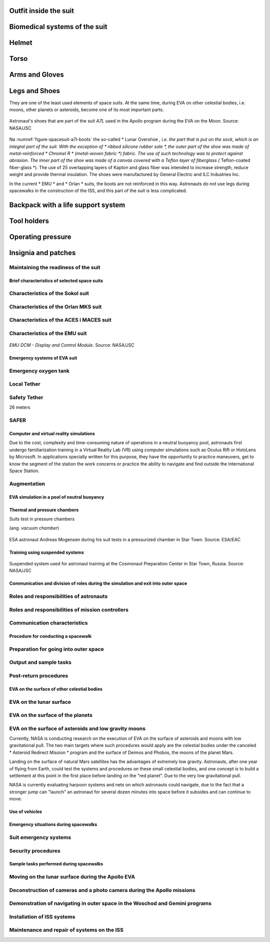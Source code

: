 .. todo::
    - (TND-3482 Evaluation and comparison of three spacesuit assemblies) Parameters of suit :cite:`Monchaux2011`
    - weight
    - Size
    - Mobility
    - Visibility
    - Temperature
    - Cones of vision
    - Mobility and exhaustion
    - Level of bruising
    - Interface (mechanical and spatial)
    - Stowable volume

.. todo::
    - Building 7, JSC, Spacesuit lab
    - Russians wear one-piece clothes that are entered through a backpack
    - the suit is the same for both men and women
    - Women are usually weaker
    - EVA is very demanding
    - Maneuvering the suites
    - Suites were designed for great guests
    - If you are a small person, you have to turn a lot up to 120 degrees in order for the Suit to turn
    - Once (the last STS flight) there was a prototype of a small suit, but it is no longer available


.. todo::
    - tools
    - What is the impact of tool interfaces on structures
    - Optimization of station construction
    - Is it better to design differently or have a few more EVAs?
    - Costumes
    - Procedures
    - Training
    - Planning
    - Control
    - Optimization
    - Large structures, robotic arm, cables, human
    - Communication
    - Planning
    - Organization
    - Contingency EVA
    - Every crew member must be prepared to do it at any time
    - Quick EVA for emergency repair of tools and devices
    - If we fly to Mars, something will also have to be repaired on the ship during the journey, etc.
    - How to fix a broken spacesuit in space?
    - Using only tools on the ISS
    - The costumes were designed to be assembled in the laboratory by technicians and not in a 0g environment
    - Gloves chafing
    - May lead to leakage
    - The suits have a compressor that pumps a lot of air as he sees it escaping
    - They must watch out for the heads of screws, sharp handrails and edges, unsecured ends of steel cables, worn gaskets on metal elements, plugs preventing screws from unscrewing
    - The micrometeorites made small gaps and sharp edges in the station for 15 years
    - The metal handrails through the hooks they use to fasten have gotten small metal splinters that can puncture the glove
    - Micrometeorites
    - https://youtu.be/Z5Bz6L93Gwo

Outfit inside the suit
^^^^^^^^^^^^^^^^^^^^^^
.. todo::
    - Cotton Long Johns (ordinary, off-the shelf cotton underwear)
        - is to soak the sweat into it
        - so that the body is not slippery
        - so that sweat does not accumulate and fly in the suit
    - Liquid Cold Ventilation Garment
        - underwear with long sleeves and shoulder straps interspersed with tubes with flowing water
        - cold water flows in it
        - by changing the speed of the water flow, you can adjust the temperature
        - the arrangement of the tubes means that you do not feel the local cold, but it diffuses throughout the body
        - underwear has a fine mesh through which air flows
    - Cotton gloves (which go under ordinary gloves) they are supposed to soak up the sweat
    - Various pads and shields to protect against body injuries and suit prints plus tumors
    - adult diaper

Biomedical systems of the suit
^^^^^^^^^^^^^^^^^^^^^^^^^^^^^^
.. todo::
    - Astronauts during EVA on the ISS do not use radiation decimeter because they are afraid that it will be recorded and they will not play them the next time.
     - Astronauts do not always want to report everything, just in case, because they are not sure if they did everything perfectly.
     - Radiation
        - Radiation dosimeter
    - Circulatory system
        - ECG, 3 electrodes
    - Respiratory system
        - Respiratory Coefficient
        - Respiratory trace
        - Oxygen Consumption
        - Oxygen Uptake
        - CO2 sensor
        - O2 sensor
        - O2 consumption (per astronaut)
        - anaerobic (based on O2 i CO2)
        - metabolism
    - Biometrics
        - measuring chest
        - temperature sensor on ear (earlier in rectal) [Russian Suit]
    - Suit systems
        - Leak Check (every suit leaks)
        - Suit sensor
        - QRS complex
        - LCVG (Liquid Cooling and Ventilation Garment)

Helmet
^^^^^^
.. todo::
    - cameras in the helmet
    - night lighting
    - air circulation in the mask
    - Communication Cap (Snoopy Cap)
        - plugs into the port in the suit
        - allows communication with the station and with the ground
    - clothing and materials inside suppress echoes
    - the helmet does not move
    - Field of View is limited
    - Situational Awareness also is limited
    - the helmet has a built-in gold Visor (knob on the right)
    - and a visor (shield) protecting against direct sun (knob on the left)
    - the glass is made of ordinary polycarbonate lexan plastic

Torso
^^^^^
.. todo::
    - Upper Torso and Lower Torso comes in three sizes
        - Small
        - Medium
        - Large

Arms and Gloves
^^^^^^^^^^^^^^^
.. todo::
    - gloves reduced dexterity
    - shoulder checklist
    - they are customizable to some extent, they come in many different sizes
    - trade-off between dexterity and comfort
    - must be lightly to make the dexterity the greatest
    - gloves and joints are important
    - gloves define what you can do
    - everyone has their own gloves

Legs and Shoes
^^^^^^^^^^^^^^
They are one of the least used elements of space suits. At the same time, during EVA on other celestial bodies, i.e. moons, other planets or asteroids, become one of its most important parts.

.. figure:: img/spacesuit-a7l-boots.jpg
    :name: figure-spacesuit-a7l-boots
    :width: 80%
    :align: center

    Astronaut's shoes that are part of the suit *A7L* used in the Apollo program during the EVA on the Moon. Source: NASA/JSC

Na :numref:`figure-spacesuit-a7l-boots` the so-called * Lunar Overshoe *, i.e. the part that is put on the sock, which is an integral part of the suit. With the exception of * ribbed silicone rubber sole *, the outer part of the shoe was made of metal-reinforced * Chromel R * (metal-woven fabric *) fabric. The use of such technology was to protect against abrasion. The inner part of the shoe was made of a canvas covered with a Teflon layer of fiberglass (* Teflon-coated fiber-glass *). The use of 25 overlapping layers of Kapton and glass fiber was intended to increase strength, reduce weight and provide thermal insulation. The shoes were manufactured by General Electric and ILC Industries Inc.

In the current * EMU * and * Orlan * suits, the boots are not reinforced in this way. Astronauts do not use legs during spacewalks in the construction of the ISS, and this part of the suit is less complicated.

Backpack with a life support system
^^^^^^^^^^^^^^^^^^^^^^^^^^^^^^^^^^^
.. todo::
    - Portable Life Support System

Tool holders
^^^^^^^^^^^^
.. todo::
    - Mini workstation connected directly to the Hard Upper Torso
    - tools are selected depending on the tasks that need to be performed with EVA
    - tools
        - ratchet wrench 3H drive, with a knob on the back to be able to operate in a small space, the ability to attach a cheater arm to extend the handle and double the torque (be careful not to twist the screw)
        - by turning the key, the key pushes you away, so you usually use it with one hand and hold it with the other hand to gain stability, unless they use a foot restraint to keep it from flying away
        - tools must never be left without attachment, they are attached to the Equipment Tether suit (with carabiner)
        - due to the different sizes of sockets and screws, there are also adapters that are put on the key, the adapters are also connected to the smaller Equipment Theater (socket catty) with a plug so that they do not fly off when putting on

Operating pressure
^^^^^^^^^^^^^^^^^^
.. todo::
    - 3.7 psi (Apollo),
    - 4.3 psi (EMU)
    - 5.8 psi(Orlan) of current spacesuits.
    - why lowered blood pressure? due to the weight and flammability
    - new moon and mars suits are to be 8 psi (without pre-breathing), the same level as the rover
    - pre-breathing protocols
    - 100% pure oxygen (due to the mass of nitrogen)
    - Every suit leaks
    - in EVA suits, they only breathe pure oxygen
    - tightness

Insignia and patches
^^^^^^^^^^^^^^^^^^^^
.. todo::
    - That is the EVA insignia patch.  It is the symbol used by the team responsible for the suits.  It is a space age representation of Leonardo da Vinci's Vitruvian man.  The five stars represent the five NASA programs that have utilized EVA (Extravehicular Activity).

Maintaining the readiness of the suit
-------------------------------------
.. todo::
    - are not suitable for repair in weightlessness
    - Suit "Surgery", fan, pump, water-gas separator failure
    - Day and a half procedure
    - Knots and bolts
    - Twizzers, vacuum cleaner with mash Net for suction of the screws and a towel on the other side to make sure that the screws do not fall inside
    - All things wearing gloves, all recorded on cameras and monitored from the ground by engineers, have special tools for suits that are not used anywhere, space suits work in a 100% oxygen environment


Brief characteristics of selected space suits
=============================================

Characteristics of the Sokol suit
---------------------------------

Characteristics of the Orlan MKS suit
-------------------------------------
.. todo::
    - 5.7 PSI

Characteristics of the ACES i MACES suit
----------------------------------------
.. todo:: The Advanced Crew Escape Suit (ACES) or "pumpkin suit" :cite:`AstronautTrainingJournals2005`, was a full pressure suit that began to be worn by Space Shuttle crews after STS-65, for the ascent and entry portions of flight. The suit is a direct descendant of the U.S. Air Force high-altitude pressure suits worn by the two-man crews of the SR-71 Blackbird, pilots of the U-2 and X-15, and Gemini pilot-astronauts, and the Launch Entry Suits (LES) worn by NASA astronauts starting on the STS-26 flight, the first flight after the Challenger disaster. The suit is manufactured by the David Clark Company of Worcester, Massachusetts. Cosmetically the suit is very similar to the LES. ACES was first used in 1994.

.. todo:: Underneath the suits, astronauts wear "Maximum Absorbency Garment" (MAGs) urine-containment trunks (resembling "Depends" incontinence shorts) and blue-colored thermal underwear, which has plastic tubing woven into the garments allowing for liquid cooling and ventilation, the latter being handled by a connector located on the astronaut's left waist.

.. todo:: MACES (Modified Advanced Crew Escape Suit) is a work in progress. It is a suit intended for use in Orion. Because of mass and volume constraints, NASA wanted to be able to use ACES (the suit intended for ascent and entry during Space Shuttle missions) both for ascent/entry periods of Orion missions and also for EVA (space walks). MACES, therefore, is a hybrid of the orange Space Shuttle escape suit and the white ISS EVA suit.

.. todo:: The suit has a new cooling garment and new bearings in the joints. It also uses the gloves and boots from the ISS EVA suit (EMU). It looks like it will be suitable for EVAs up to about four hours. And, since that is a much longer period that the crew have to keep the visor closed while in the vehicle, a drink bag has also been added.

.. todo:: Initially, ACES was intended to be retired after the Space Shuttle Program and be replaced by the Constellation Space Suit :cite:`STSTransitionAndRetirement`. The Orion missions are now instead planned to use a modified ACES (MACES). This suit would have increased mobility in comparison to its Space Shuttle counterpart and would use a closed-loop system to preserve resources :cite:`Zero-Gravity-Suit-Tests`. NASA is also considering using it for contingency and possibly limited capacity EVAs, such as those carried out during the Gemini program :cite:`Gohmert2013`. Simulated microgravity testing has occurred on parabolic flights and in the Neutral Buoyancy Laboratory, in order to better characterise the suit's mobility :cite:`Gohmert2013` :cite:`Zero-Gravity-Suit-Tests`.

.. todo::
    - ACES Specifications
    - Name: Advanced Crew Escape Suit (S1035) :cite:`Thomas2006`
    - Derived from: USAF Model S1034 :cite:`Thomas2006`
    - Manufacturer: David Clark Company :cite:`Thomas2006`
    - Missions: STS-64 to STS-135
    - Function: Intra-vehicular activity (IVA) :cite:`Thomas2006`
    - Pressure Type: Full :cite:`Thomas2006`, :cite:`Barry1995`
    - Operating Pressure: 3.5 psi (24.1 kPa) :cite:`Thomas2006`
    - Suit Weight: 28 lb (12.7 kg) :cite:`Thomas2006`
    - Parachute and Survival Systems Weight: 64 lb (29 kg) :cite:`Thomas2006`
    - Total Weight: 92 lb (41.7 kg) :cite:`Thomas2006`
    - Useful Altitude: 30 km (100,000 ft):cite:`Coldiron2005`
    - Primary Life Support: Vehicle Provided :cite:`Thomas2006`
    - Backup Life Support: 10 minutes :cite:`Thomas2006`

Characteristics of the EMU suit
-------------------------------
.. todo::
    - total suit weighs about 275 lbs
    - 4.3 PSI
    - Extravehicular Mobility Unit
    - design from Apollo age
    - The costume consists of various materials and composite layers, a NASA mystery
    - Dressing up the suit
        - Lower Torso Assembly - trousers
        - Upper Torso Assembly - up
        - Hard upper torso - rigid shell due to the need to support tools, Life Support Systems
        - they put on pants and then put on the top
        - have a metal hoop with hooks that holds both parts together
        - later they put on gloves
        - helmet
    - SAFER

.. figure:: img/spacesuit-emu-dcm.png
    :name: figure-spacesuit-emu-dcm
    :width: 80%
    :align: center

    *EMU DCM - Display and Control Module*. Source: NASA/JSC


Emergency systems of EVA suit
=============================
.. todo::
    - In the case of the emergency, people are dropping experiments and focusing on helping and returning to base.
    - The EMU holds pressure for 22 minutes

Emergency oxygen tank
---------------------

Local Tether
------------

Safety Tether
-------------
26 meters

SAFER
-----
.. todo::
    - enough at once
    - stop tumbling first
    - then aim at the ISS
    - fire up
    - they practice 20-30 times (also at night) before the exam
    - they only practice it in VRLab
    - Augmented Reality and the ability to remotely update procedures


Computer and virtual reality simulations
========================================
Due to the cost, complexity and time-consuming nature of operations in a neutral buoyancy pool, astronauts first undergo familiarization training in a Virtual Reality Lab (VR) using computer simulations such as Oculus Rift or HoloLens by Microsoft. In applications specially written for this purpose, they have the opportunity to practice maneuvers, get to know the segment of the station the work concerns or practice the ability to navigate and find outside the International Space Station.

Augmentation
-----------
.. todo::
    - mobiPV
    - Google Glass
    - Astronaut positioning and real time observation wherever they are
        - GPS on Moon and Marsie
        - Alternate navigation
        - Geography of the area
        - Slope of the terrain and hints as to whether it is safe to descend


EVA simulation in a pool of neutral buoyancy
============================================
.. todo::
    - They exercise 20 times before doing it in space
        - Entrances duration for 6 hours
        - Later in space 8/9 hours
        - Hadfield spent 240h ahead of Canada Arm 2's EVA
        - have a mission to complete
        - Generic Training, and then Flight Assignment, Repetition mode right before the departure.
        - generic training - generic training in skills that are always useful
        - cross-training trains people so that everyone has at least an idea of how it's done
        - ISS repair training
    - Communication
        - Contact with CAPCOM is also trained in the swimming pool
        - They report everything to CAPCOM
        - Comm-check first thing after getting under the water
    - Use of tools
        - Use of tools
        - thermal expansion of metals and change of force on knobs and levers
        - if you are in foot restraint, you should stop applying force to anything in order not to break
    - Familiarisation with the suit
        - checking if Portable Life System is turned on
        - Equalizing pressure inside the suit
        - EVA training in grip, double safety and load carrying
        - Pressure suit test
        - descending into the pool down the rope so that the Astronaut can react to pressure changes at his own tempo and that nothing happens
        - Ear pressure purge device (Valsalva maneuver - ear purge when pressure clogs) Dolly Burton (pressure purge mouthpiece)
        - They sit under water after 6 hours and it is very exhausting for their hands
        - Why are space suits still bulky? While it's technically possible to create a tight suit that protects you from the vacuum of space and probably the extreme temperatures as well, one of the functions of the suit is to protect you from meteoroids -- grains of sand moving at tens of thousands of miles per hour. For this reason, the suit is made up of many layers of different fabrics that will stop a meteoroid from puncturing the suit -- and the astronaut. As you can see in this diagram, layers 6 through 14, 9 layers in total, are devoted to stopping meteoroids.
    - Pool-specific procedures
        - weight out - divers balance the astronaut - they add foam and weights to keep you neutral in every position: vertically, upside down, sideways
        - they play music (Bastille - Pompeii)
    - Guard
        - 2 safety divers
        - 1 floating diver (with camera)
        - 2 utility diver with tools, monitor and help set up
        - NBL: two divers (EV1, EV2) for one astronaut, Safety Diver + one Float Diver with a camera, and they change every two hours, the video is for presentation and training analysis
        - For two people who train EVA, there are about 40 people who make sure everything is safe


Thermal and pressure chambers
==============================
Suits test in pressure chambers

(ang. *vacuum chamber*)

.. figure:: img/spacesuit-sokol-pressure-test-vacuum-monitoring.jpg
    :name: figure-spacesuit-sokol-pressure-test-vacuum-monitoring
    :width: 80%
    :align: center

    ESA astronaut Andreas Mogensen during his suit tests in a pressurized chamber in Star Town. Source: ESA/EAC


Training using suspended systems
================================
.. figure:: img/eva-suspension-01.jpg
    :name: figure-eva-suspension-01
    :width: 80%
    :align: center

    Suspended system used for astronaut training at the Cosmonaut Preparation Center in Star Town, Russia. Source: NASA/JSC


Communication and division of roles during the simulation and exit into outer space
===================================================================================

Roles and responsibilities of astronauts
----------------------------------------
.. todo::
    - At least two people go to EVA and at least one stays in the base as IVA.
    - EV1 is more prestigious. Astronauts are competing for it.
    - EV1 is awarded based on ranking or training.
    - communication relay protocol
    - common language
    - common alphabet

Roles and responsibilities of mission controllers
-------------------------------------------------

Communication characteristics
-----------------------------
.. todo::
    - During EVA, you have a big loop and everyone can listen and join the conversations.
    - Ground Loop
    - Space to Ground Loop
    - EV Loop (for EVA)
    - Russian CapCom talks to the Russian CAPCOM
    - what is the language of the conversation?
    - The American CapCom is talking to the American
    - CapCom is an astronaut and is going through the same training. These people know each other well.
    - Usually during EVA CapCom communicates with the team.


Procedure for conducting a spacewalk
====================================

Preparation for going into outer space
--------------------------------------
.. todo::
    1. airlock pressure reduction to 5 psi
        - check safety tether
    2. communication check and suit leak checks
    3. lowering the pressure to 0
    4. final suit leak check
    5. switching the suits to internal power (DCM power switch to internal)
        - check DCM power monitor
        - UAA (?) power to off
        - LEDs check to be power off
        - SC disconnect from DCM
        - on the crew lock pressure control valve is locked
        - DCM temperature control valve max heat
        - switch water on
        - DCM check blank and bite (byte) off
        - temperature control valve as desired
        - suit pressure gauge (psi 4.3 for EV1 and EV2)
        - check your visor as desired
        - read the configuration for the safety tether (open, close, lock, unlocked)
        - EV1 checks EV2, EV2 checks EV1
    6. going out into outer space (egress)
        - buddy checks
        - HAPs - helmet absorption pads checks (wthey choke the water in the event of a leak, introduced after the Luca Parmitano incident)

    - during the walk, Ground IV periodically provides information about 'cautions' and 'warnings', i.e. information about dangers that may be near the EV
        - sharp edges
        - live equipment
        - information what not to touch
        - information on what not to connect to
    - Ground IV informs about the next steps for EV1 and EV2
    - portable foot restraint installation, before proceeding with further steps such as unscrewing
    - Spacewalker Communicator - Ground IV - (flight choreographer) a person at MCC who makes sure that the eva is going according to plan and that everything is ok (during the first EVA in 2017 it was Luca Parmitano)
    - Ingress i Regress
    - What medical examination you perform before and after EVA
    - Ruskie MO - medical assessment (5 or 6)
    - treadmill, hand ergometer,
    - ECG, cardiovascular, blood pressure, QRS complex
    - it happened once that someone was disfellowshipped
    - they test the EVA ability even a few days before
    - What is the procedure for EVA preparation (oxygen intake) - pre-breath protocol
        - O2 environment makes pre-breath easier
        - The Russian suit allows you to go out faster, but not sit for so long
        - Once upon a time, they breathe pure O2 while riding a masked bike, and then they get into their suit and release the pressure
        - camp-out, they sleep in airlock with 10.2 PSI and that changes from 21% to 28% oxygen
        - exercise protocol in the suit, connection of elders
        - you can do the whole pre-breath for 4 hours in a suit (they did it twice, emergency)
        - Russians have 30-40 minutes
        - if you had an 8 PSI suit you don't need to have any pre-breath, but you wouldn't be able to do anything

Output and sample tasks
-----------------------
.. todo:: learning to open airlock
.. todo:: airlock emergency systems
.. todo:: checking the hatch
    - nominal procedures
    - repress takes 15 minutes
    - depress takes 30 minutes
    - cooling, oxygen supplies
    - Americans have caught a tool twice
    - they equalize to 5 PSI and do a leak check, if not working, they bleed the air and again


Post-return procedures
----------------------
.. todo::
    - The Russians drink vodka, still in the airlock, before the pressure equalizes. Nothing ever happened
    - Americans have caught a tool twice
    - they equalize to 5 PSI and leak check, if not working, they bleed the air and again

.. todo:: checking the hatch
    - nominal procedures
    - repress takes 15 minutes
    - depress takes 30 minutes
    - cooling, oxygen supplies


EVA on the surface of other celestial bodies
============================================
.. todo::
    - temperature
    - falling down and getting up
    - handling dust
    - photography
    - Astronaut positioning and real time observation where they are
        - GPS on the Moon and Mars
        - Alternate navigation
        - Geography of the area
    - Tools
        - spectrometers
        - portable X-ray fluorescence analyzers
        - SCIO
        - Magnetotelluric analysis
        - Terrameter LS
        - Stratagem
        - Seismic discovery

EVA on the lunar surface
------------------------
.. todo::
    - 3 ways of scrubbing CO2
    - Lithium-hydroxide
    - EMU has replaceable cartridges
    - EMU has metal-oxide in replaceable cartridges
    - swing-bads - molecular sieves (mass number of the element from the) the sieve works by sucking gas with a specific atomic mass into space
    - All systems must be at least triple

EVA on the surface of the planets
---------------------------------

EVA on the surface of asteroids and low gravity moons
-----------------------------------------------------
Currently, NASA is conducting research on the execution of EVA on the surface of asteroids and moons with low gravitational pull. The two main targets where such procedures would apply are the celestial bodies under the canceled * Asteroid Redirect Mission * program and the surface of Deimos and Phobos, the moons of the planet Mars.

Landing on the surface of natural Mars satellites has the advantages of extremely low gravity. Astronauts, after one year of flying from Earth, could test the systems and procedures on these small celestial bodies, and one concept is to build a settlement at this point in the first place before landing on the "red planet". Due to the very low gravitational pull.

NASA is currently evaluating harpoon systems and nets on which astronauts could navigate, due to the fact that a stronger jump can "launch" an astronaut for several dozen minutes into space before it subsides and can continue to move.

Use of vehicles
===============
.. todo::
    - rovers
        - manned rovers
        - autonomous rovers
        - remote controlled rovers
        - Astronaut Personal Carriers
    - heavy duty and drilling
        - telescopic reconnaissance
        - watchtower
    - Drones (jet / blades)
        - jet drones
        - Submarines
        - Balloons
        - Moles
        - Hovercraft
    - Emergency
        - In field battery fix
        - Gripper or drill stuck
        - in-blind rover control

Emergency situations during spacewalks
======================================

Suit emergency systems
----------------------
.. todo::
    - SAFER
    - holding pressure for 22 min

Security procedures
-------------------
.. todo::
    - contamination of the suit during EVA
        - airlock procedures
        - return procedures so as not to risk the lives of others
        - ammonia brush
        - evaporation of snowflakes in the sun
        - equalizing the pressure in the airlock to be able to open and throw in wet towels to wipe them off and wipe walls and vents
    - Ammonia (NH3) Leak
    - Practicing to pull someone who is having trouble during EVA.
    - When they can't see through the visor.
    - When a team member is immobilized.
    - When he passes out.
    - When there are slight problems with the suit.
    - When there are heavy problems with the suit.
    - Air access via a cable (umbilical connection).
    - They have two radios in each suite. When one stops working, they have to change the frequency.
    - They use the language of signs and gestures when they cannot communicate.
    - They listen on two frequencies.
    - Relay-com exercise, i.e. relaying messages through an intermediary when there is no direct communication with the EVA member
    - TDRS - Space to Space communication system, predefined 8 milliseconds slots (Tracking and Data Relay Satellite System)
    - Train abnormal situations w NBL
    - Emergency: One astronaut runs out of air during the EVA
    - Emergency: Water appears in the suit
    - Emergency: Cooling
    - Emergency: Habitat evacuation
    - Emergency: Towing an unconscious astronaut
    - Emergency: Communication in the event of a communication failure during EVA
    - Abort case

Sample tasks performed during spacewalks
========================================

Moving on the lunar surface during the Apollo EVA
-------------------------------------------------

Deconstruction of cameras and a photo camera during the Apollo missions
-----------------------------------------------------------------------

Demonstration of navigating in outer space in the Woschod and Gemini programs
-----------------------------------------------------------------------------

Installation of ISS systems
---------------------------

Maintenance and repair of systems on the ISS
--------------------------------------------
